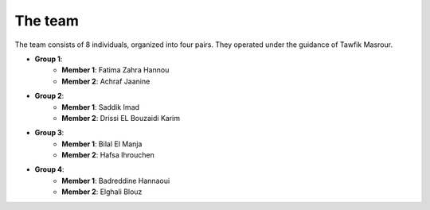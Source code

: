 The team
======================================

The team consists of 8 individuals, organized into four pairs. They operated under the guidance of Tawfik Masrour.

- **Group 1**:
    - **Member 1**: Fatima Zahra Hannou |linkedin_fatima|
    - **Member 2**: Achraf Jaanine |linkedin_achraf|
- **Group 2**:
    - **Member 1**: Saddik Imad |linkedin_imad|
    - **Member 2**: Drissi EL Bouzaidi Karim |linkedin_karim|
- **Group 3**:
    - **Member 1**: Bilal El Manja |linkedin_bilal|
    - **Member 2**: Hafsa Ihrouchen |linkedin_hafsa|
- **Group 4**:
    - **Member 1**: Badreddine Hannaoui |linkedin_badreddine|
    - **Member 2**: Elghali Blouz |linkedin_elghali|

.. |linkedin_fatima| image:: ../images/LinkedIn_Logo.jpeg
    :width: 16
    :height: 16
    :target: https://www.linkedin.com/in/fatima-zahra-hannou-2640b023a/

.. |linkedin_achraf| image:: ../images/LinkedIn_Logo.jpeg
    :width: 16
    :height: 16
    :target: https://www.linkedin.com/in/achraf-jaanine/

.. |linkedin_imad| image:: ../images/LinkedIn_Logo.jpeg
    :width: 16
    :height: 16
    :target: https://www.linkedin.com/in/imadsaddik/

.. |linkedin_karim| image:: ../images/LinkedIn_Logo.jpeg
    :width: 16
    :height: 16
    :target: https://www.linkedin.com/in/karimdrissielbouzaidi/

.. |linkedin_bilal| image:: ../images/LinkedIn_Logo.jpeg
    :width: 16
    :height: 16
    :target: https://www.linkedin.com/in/bilal-el-manja-515844194/

.. |linkedin_hafsa| image:: ../images/LinkedIn_Logo.jpeg
    :width: 16
    :height: 16
    :target: https://www.linkedin.com/in/hafsa-ihrouchen-036417198/

.. |linkedin_badreddine| image:: ../images/LinkedIn_Logo.jpeg
    :width: 16
    :height: 16
    :target: https://www.linkedin.com/in/badreddine-hannaoui/

.. |linkedin_elghali| image:: ../images/LinkedIn_Logo.jpeg
    :width: 16
    :height: 16
    :target: https://www.linkedin.com/in/elghali-blouz/
